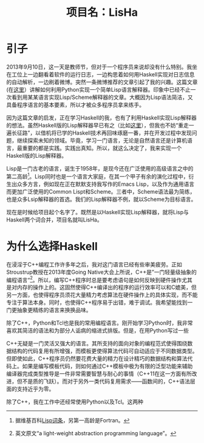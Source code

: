 #+TITLE: 项目名：LisHa

* 引子
2013年9月10日，这一天是教师节，但对于一个程序员来说却没有什么特别。我坐在工位上一边翻看着软件的运行日志，一边构思着如何用Haskell实现对日志信息的自动解析，一边刷着微博。突然一条微博推荐的文章引起了我的兴趣。这篇文章(在[[http://norvig.com/lispy.html][这里]]）讲解如何利用Python实现一个简单Lisp语言解释器。印象中已经不止一次看到用某某语言实现Lisp/Scheme解释器的文章。大概因为Lisp语法简洁，又具备程序语言的基本要素，所以才被众多程序员拿来练手。

因为这篇文章的启发，正在学习Haskell的我，也有了利用Haskell实现Lisp解释器的想法。虽然Haskell版的Lisp解释器早已有之（比如[[http://www.defmacro.org/ramblings/lisp-in-haskell.html][这里]]），但我也不妨“重走一遍长征路”，以借机将已学的Haskell技术再回味琢磨一番，并在开发过程中发现问题，继续探索未知的领域。毕竟，学习一门语言，无论是自然语言还是计算机语言，最重要的都是实践。实践出真知。所以，就这么决定了，我来实现一个Haskell版的Lisp解释器。

Lisp是一门古老的语言，诞生于1958年，是现今还在广泛使用的高级语言之中的第二高龄[fn:wiki_lisp]。Lisp同时也是一个语言大家庭，在其一个甲子有余的演化过程中，衍生出众多方言，例如现在正在默默支持我写作的Emacs Lisp，以及作为通用语言而更加广泛使用的Common Lispt和Scheme。三者中，Scheme语法最为简练，也是众多Lsip解释器的首选。我们的Lisp解释器不例，就以Scheme为目标语言。

现在是时候给项目起个名字了。既然是以Haskell实现Lisp解释器，就将Lisp与Haskell两个词合并，项目名就叫LisHa。

[fn:wiki_lisp] 据维基百科[[http://en.wikipedia.org/wiki/Lisp_(programming_language)][Lisp词条]]，另第一高龄是Fortran。

* 为什么选择Haskell
在浸淫于C++编程工作许多年之后，我对这门语言已经有些审美疲劳。正如Stroustrup教授在2013年度Going Native大会上所说，C++是”一门轻量级抽象的编程语言“[fn:cpp]。所以，编写C++程序时总是要考虑语句是如何反映到硬件操作尤其是对内存的操作上的。这固然使得C++编译出的程序的运行效率可以和C媲美，但另一方面，也使得程序员须花大量精力考虑算法在硬件操作上的具体实现，而不能专注于算法本身。同时，也使得C++程序易于出错，难于调试。我希望能找到一门更抽象更精练的语言来换换品味。

除了C++，Python和Tcl也是我的常用编程语言。刚开始学习Python时，我非常喜欢其简洁的语法和为部分人诟病的缩进式排版。但是，在用Python写过一些


C++无疑是一门灵活又强大的语言。其所支持的面向对象的编程范式使得围绕数据结构的代码复用有所增强，而模板更使得算法代码可自动适应于不同数据类型。但即使如此，C++程序员仍然要花费大量的精力在设计精巧的数据结构和算法代码上。如果是编写模板代码，则如何通过C++模板中极为有限的泛型功能来辅助编译器完成类型推导是一件非常需要智慧与耐心的事情（C++11在这一方面有所改进，但不是质的飞跃）。而对于另外一类代码复用需求——函数间的，C++语法层面的支持近乎为零。

除了C++，我在工作中还经常使用Python以及Tcl。这两种

[fn:cpp] 英文原文“a light-weight abstraction programming language”。

